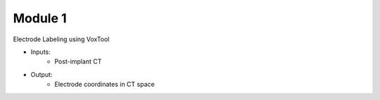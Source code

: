 Module 1
==========

Electrode Labeling using VoxTool


* Inputs: 
   - Post-implant CT
* Output: 
   - Electrode coordinates in CT space

.. autosummary::
   :toctree: generated

   ieeg-recon
